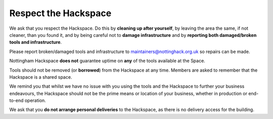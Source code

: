 Respect the Hackspace
=====================

We ask that you respect the Hackspace. Do this by **cleaning up after yourself**, by leaving the area the same, if not cleaner, than you found it, and by being careful not to **damage infrastructure** and by **reporting both damaged/broken tools and infrastructure**.

Please report broken/damaged tools and infrastructure to maintainers@nottinghack.org.uk so repairs can be made.

Nottingham Hackspace **does not** guarantee uptime on **any** of the tools available at the Space.

Tools should not be removed (or **borrowed**) from the Hackspace at any time.  Members are asked to remember that the Hackspace is a shared space.

We remind you that whilst we have no issue with you using the tools and the Hackspace to further your business endeavours, the Hackspace should not be the prime means or location of your business, whether in production or end-to-end operation.

We ask that you **do not arrange personal deliveries** to the Hackspace, as there is no delivery access for the building.
